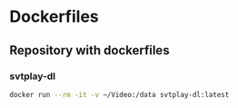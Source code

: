 * Dockerfiles
** Repository with dockerfiles
*** svtplay-dl
#+BEGIN_SRC sh
docker run --rm -it -v ~/Video:/data svtplay-dl:latest
#+END_SRC
